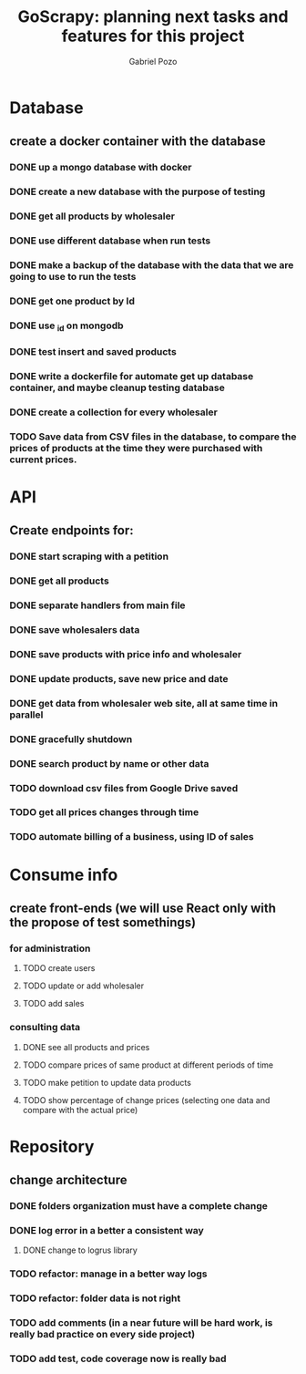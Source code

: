 #+TITLE: GoScrapy: planning next tasks and features for this project
#+AUTHOR: Gabriel Pozo

* Database
** create a docker container with the database
*** DONE up a mongo database with docker
CLOSED: [2023-01-25 Wed 23:57]
*** DONE create a new database with the purpose of testing
CLOSED: [2023-01-26 Thu 19:57]
*** DONE get all products by wholesaler
CLOSED: [2023-01-25 Wed 19:44]
*** DONE use different database when run tests
CLOSED: [2023-01-26 Thu 21:16]
*** DONE make a backup of the database with the data that we are going to use to run the tests
CLOSED: [2023-01-26 Thu 21:51]
*** DONE get one product by Id
CLOSED: [2023-01-27 Fri 18:21]
*** DONE use _id on mongodb
CLOSED: [2023-01-30 Mon 19:58]
*** DONE test insert and saved products
CLOSED: [2023-01-30 Mon 19:59]
*** DONE write a dockerfile for automate get up database container, and maybe cleanup testing database
CLOSED: [2023-02-01 Wed 20:48]
*** DONE create a collection for every wholesaler
CLOSED: [2023-02-05 Sun 19:49]
*** TODO Save data from CSV files in the database, to compare the prices of products at the time they were purchased with current prices.


* API
** Create endpoints for:
*** DONE start scraping with a petition
CLOSED: [2023-01-25 Wed 18:27]
*** DONE get all products
CLOSED: [2023-01-27 Fri 20:42]
*** DONE separate handlers from main file
CLOSED: [2023-01-30 Mon 20:35]
*** DONE save wholesalers data
CLOSED: [2023-03-21 Tue 21:26]
*** DONE save products with price info and wholesaler
CLOSED: [2023-03-24 Fri 19:31]
*** DONE update products, save new price and date
CLOSED: [2023-03-24 Fri 19:31]
*** DONE get data from wholesaler web site, all at same time in parallel
CLOSED: [2023-03-24 Fri 19:32]
*** DONE gracefully shutdown
CLOSED: [2023-03-24 Fri 20:17]
*** DONE search product by name or other data
CLOSED: [2023-04-24 Mon 21:59]
*** TODO download csv files from Google Drive saved
*** TODO get all prices changes through time
*** TODO automate billing of a business, using ID of sales

* Consume info
** create front-ends (we will use React only with the propose of test somethings)
*** for administration
**** TODO create users
**** TODO update or add wholesaler
**** TODO add sales

*** consulting data
**** DONE see all products and prices
CLOSED: [2023-04-24 Mon 22:00]
**** TODO compare prices of same product at different periods of time
**** TODO make petition to update data products
**** TODO show percentage of change prices (selecting one data and compare with the actual price)

* Repository
** change architecture
*** DONE folders organization must have a complete change
CLOSED: [2023-02-08 Wed 19:23]
*** DONE log error in a better a consistent way
CLOSED: [2023-02-08 Wed 19:24]
**** DONE change to logrus library
CLOSED: [2023-02-07 Tue 21:08]
*** TODO refactor: manage in a better way logs
*** TODO refactor: folder data is not right
*** TODO add comments (in a near future will be hard work, is really bad practice on every side project)
*** TODO add test, code coverage now is really bad
